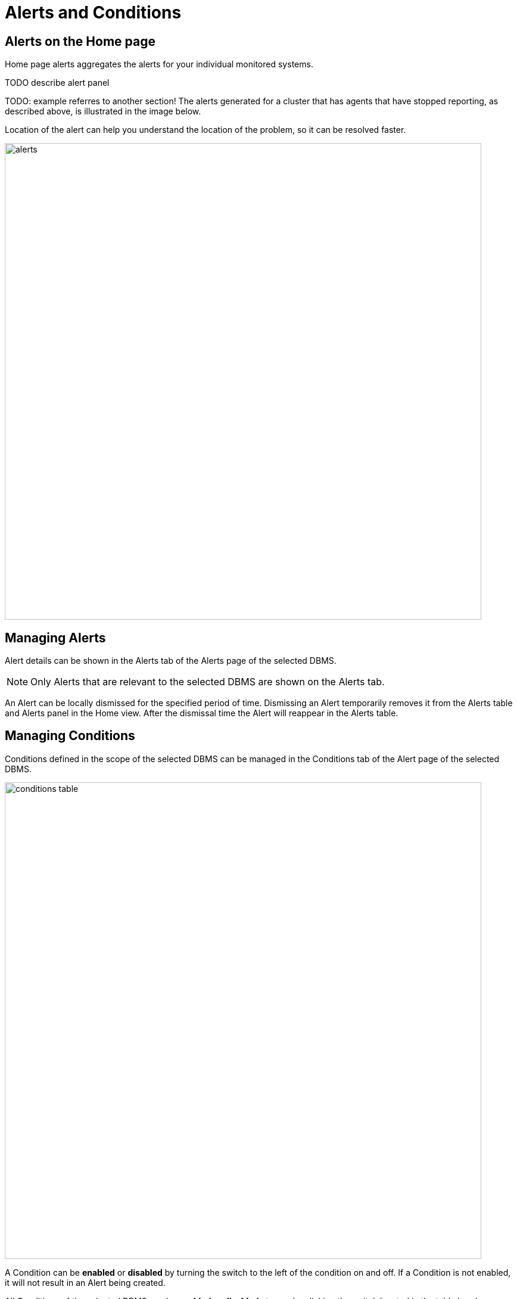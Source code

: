 = Alerts and Conditions
:description: This section describes how to manage Alerts and Conditions in Neo4j Ops Manager.


== Alerts on the Home page

Home page alerts aggregates the alerts for your individual monitored systems.

TODO describe alert panel

TODO: example referres to another section!
The alerts generated for a cluster that has agents that have stopped reporting, as described above, is illustrated in the image below.

Location of the alert can help you understand the location of the problem, so it can be resolved faster.

image::alerts.png[width=800]

== Managing Alerts

Alert details can be shown in the Alerts tab of the Alerts page of the selected DBMS.

[NOTE]
====
Only Alerts that are relevant to the selected DBMS are shown on the Alerts tab.
====

An Alert can be locally dismissed for the specified period of time.
Dismissing an Alert temporarily removes it from the Alerts table and Alerts panel in the Home view.
After the dismissal time the Alert will reappear in the Alerts table.

== Managing Conditions

Conditions defined in the scope of the selected DBMS can be managed in the Conditions tab of the Alert page of the selected DBMS.

image::conditions-table.png[width=800]

A Condition can be *enabled* or *disabled* by turning the switch to the left of the condition on and off.
If a Condition is not enabled, it will not result in an Alert being created.

All Conditions of the selected DBMS can be *enabled* or *disabled* at once by clicking the switch located in the table header.

A Condition can be *deleted* using the "..." menu located at the end of every Condition table row.

[IMPORTANT]
====
If an event-based Condition is deleted, and that event occurs, then a default Condition will be created for that event.
Therefore, it is recommended to disable event-based Conditions instead of deleting them.
====

